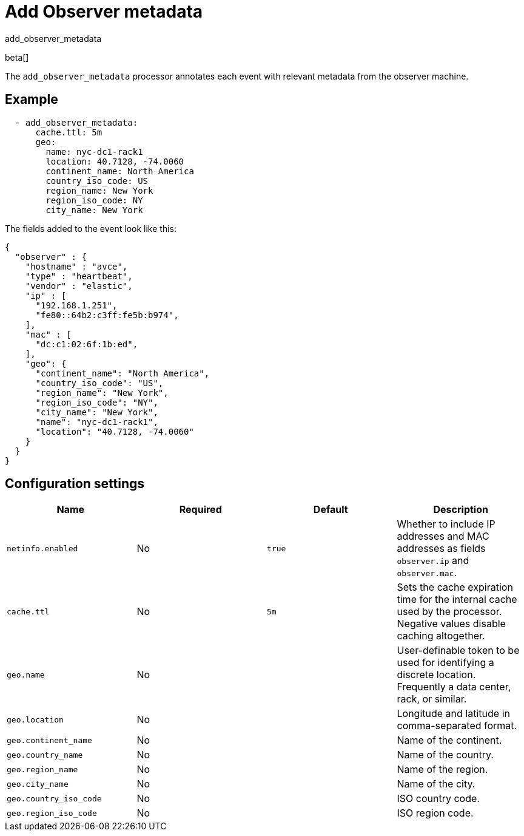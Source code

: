 [[add_observer_metadata-processor]]
= Add Observer metadata

++++
<titleabbrev>add_observer_metadata</titleabbrev>
++++

beta[]

The `add_observer_metadata` processor annotates each event with relevant
metadata from the observer machine.

[discrete]
== Example

[source,yaml]
----
  - add_observer_metadata:
      cache.ttl: 5m
      geo:
        name: nyc-dc1-rack1
        location: 40.7128, -74.0060
        continent_name: North America
        country_iso_code: US
        region_name: New York
        region_iso_code: NY
        city_name: New York
----

The fields added to the event look like this:

[source,json]
----
{
  "observer" : {
    "hostname" : "avce",
    "type" : "heartbeat",
    "vendor" : "elastic",
    "ip" : [
      "192.168.1.251",
      "fe80::64b2:c3ff:fe5b:b974",
    ],
    "mac" : [
      "dc:c1:02:6f:1b:ed",
    ],
    "geo": {
      "continent_name": "North America",
      "country_iso_code": "US",
      "region_name": "New York",
      "region_iso_code": "NY",
      "city_name": "New York",
      "name": "nyc-dc1-rack1",
      "location": "40.7128, -74.0060"
    }
  }
}
----


[discrete]
== Configuration settings

[options="header"]
|===
| Name | Required | Default | Description

| `netinfo.enabled`
| No
| `true`
| Whether to include IP addresses and MAC addresses as fields `observer.ip` and `observer.mac`.

| `cache.ttl`
| No
| `5m`
| Sets the cache expiration time for the internal cache used by the processor. Negative values disable caching altogether.

| `geo.name`
| No
|
| User-definable token to be used for identifying a discrete location. Frequently a data center, rack, or similar.

| `geo.location`
| No 
|
| Longitude and latitude in comma-separated format.

| `geo.continent_name`
| No
|
| Name of the continent.

| `geo.country_name`
| No
|
| Name of the country.

| `geo.region_name`
| No
|
| Name of the region.

| `geo.city_name`
| No
|
| Name of the city.

| `geo.country_iso_code`
| No
|
| ISO country code.

| `geo.region_iso_code`
| No
|
| ISO region code.

|===